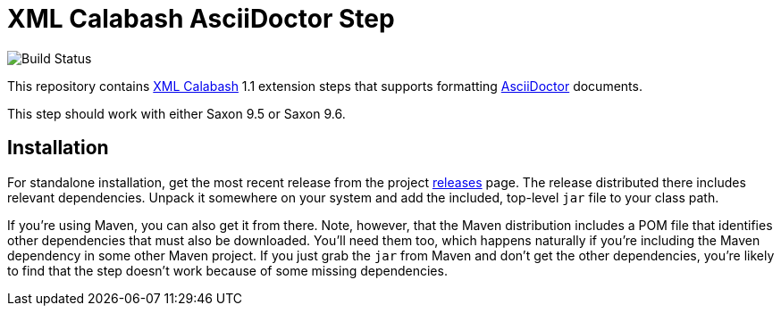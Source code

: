 = XML Calabash AsciiDoctor Step

image::https://travis-ci.org/ndw/xmlcalabash1-asciidoctor.svg?branch=master[Build Status]

This repository contains http://github.com/ndw/xmlcalabash1[XML Calabash]
1.1 extension steps that supports formatting
http://asciidoctor.org/[AsciiDoctor] documents.

This step should work with either Saxon 9.5 or Saxon 9.6.

== Installation

For standalone installation, get the most recent release from the project
http://github.com/ndw/xmlcalabash1-asciidoctor/releases[releases] page.
The release distributed there includes
relevant dependencies. Unpack it somewhere on your system and add the
included, top-level `jar` file to your class path.

If you're using Maven, you can also get it from there. Note, however, that
the Maven distribution includes a POM file that identifies other dependencies
that must also be downloaded. You'll need them too, which happens naturally
if you're including the Maven dependency in some other Maven project.
If you just grab the `jar` from Maven and don't get the other dependencies,
you're likely to find that the step doesn't work because of some missing
dependencies.

